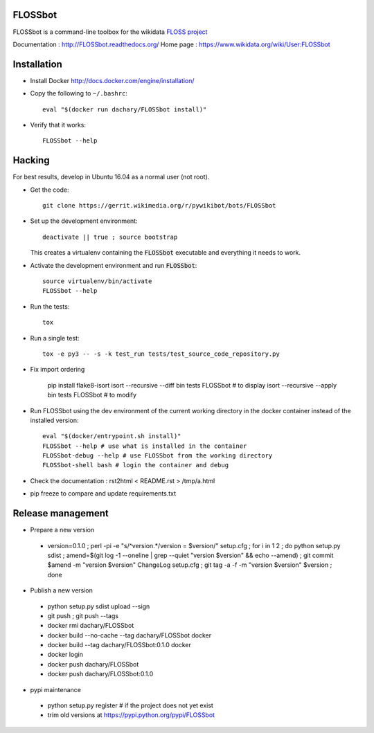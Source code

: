 FLOSSbot
========

FLOSSbot is a command-line toolbox for the wikidata `FLOSS project <https://www.wikidata.org/wiki/Wikidata:WikiProject_Informatics/FLOSS>`_

Documentation : http://FLOSSbot.readthedocs.org/
Home page : https://www.wikidata.org/wiki/User:FLOSSbot

Installation
============

* Install Docker http://docs.docker.com/engine/installation/

* Copy the following to ``~/.bashrc``::

    eval "$(docker run dachary/FLOSSbot install)"

* Verify that it works::

    FLOSSbot --help

Hacking
=======

For best results, develop in Ubuntu 16.04 as a normal user (not root).

* Get the code::

   git clone https://gerrit.wikimedia.org/r/pywikibot/bots/FLOSSbot

* Set up the development environment::

   deactivate || true ; source bootstrap

  This creates a virtualenv containing the :code:`FLOSSbot`
  executable and everything it needs to work.

* Activate the development environment and run :code:`FLOSSbot`::

   source virtualenv/bin/activate
   FLOSSbot --help

* Run the tests::

   tox

* Run a single test::

   tox -e py3 -- -s -k test_run tests/test_source_code_repository.py

* Fix import ordering

   pip install flake8-isort
   isort --recursive --diff bin tests FLOSSbot # to display
   isort --recursive --apply bin tests FLOSSbot # to modify
  
* Run FLOSSbot using the dev environment of the current working
  directory in the docker container instead of the installed version::

   eval "$(docker/entrypoint.sh install)"
   FLOSSbot --help # use what is installed in the container
   FLOSSbot-debug --help # use FLOSSbot from the working directory
   FLOSSbot-shell bash # login the container and debug

* Check the documentation : rst2html < README.rst > /tmp/a.html

* pip freeze to compare and update requirements.txt

Release management
==================

* Prepare a new version

 - version=0.1.0 ; perl -pi -e "s/^version.*/version = $version/" setup.cfg ; for i in 1 2 ; do python setup.py sdist ; amend=$(git log -1 --oneline | grep --quiet "version $version" && echo --amend) ; git commit $amend -m "version $version" ChangeLog setup.cfg ; git tag -a -f -m "version $version" $version ; done

* Publish a new version

 - python setup.py sdist upload --sign
 - git push ; git push --tags
 - docker rmi dachary/FLOSSbot
 - docker build --no-cache --tag dachary/FLOSSbot docker
 - docker build --tag dachary/FLOSSbot:0.1.0 docker
 - docker login
 - docker push dachary/FLOSSbot
 - docker push dachary/FLOSSbot:0.1.0

* pypi maintenance

 - python setup.py register # if the project does not yet exist
 - trim old versions at https://pypi.python.org/pypi/FLOSSbot
